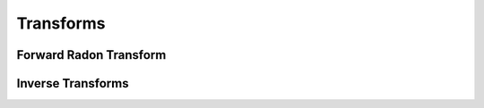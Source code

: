 Transforms
==========

Forward Radon Transform
-----------------------

Inverse Transforms
------------------
